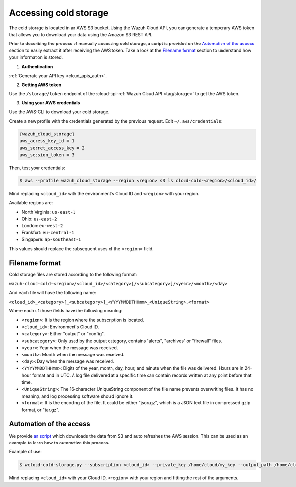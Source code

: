 .. Copyright (C) 2020 Wazuh, Inc.

.. _cloud_your_environment_accessing_cold_storage:

.. meta::
  :description: Learn about acessing your environment's cold storage

Accessing cold storage
======================

The cold storage is located in an AWS S3 bucket. Using the Wazuh Cloud API, you can generate a temporary AWS token that allows you to download your data using the Amazon S3 REST API.

Prior to describing the process of manually accessing cold storage, a script is provided on the `Automation of the access`_ section to easily extract it after receiving the AWS token. Take a look at the `Filename format`_ section to understand how your information is stored.

1. **Authentication**

:ref:`Generate your API key <cloud_apis_auth>`.

2. **Getting AWS token**

Use the ``/storage/token`` endpoint of the :cloud-api-ref:`Wazuh Cloud API <tag/storage>` to get the AWS token.


3. **Using your AWS credentials**

Use the AWS-CLI to download your cold storage.

Create a new profile with the credentials generated by the previous request. Edit ``~/.aws/credentials``:

.. code-block:: console
   
   [wazuh_cloud_storage]
   aws_access_key_id = 1
   aws_secret_access_key = 2
   aws_session_token = 3

Then, test your credentials:

.. code-block:: console
   
   $ aws --profile wazuh_cloud_storage --region <region> s3 ls cloud-cold-<region>/<cloud_id>/

Mind replacing ``<cloud_id>`` with the environment's Cloud ID and ``<region>`` with your region.

Available regions are:

* North Virginia: ``us-east-1``
  
* Ohio: ``us-east-2``

* London: ``eu-west-2``

* Frankfurt: ``eu-central-1``

* Singapore: ``ap-southeast-1``

This values should replace the subsequent uses of the ``<region>`` field.

Filename format
---------------

Cold storage files are stored according to the following format:

``wazuh-cloud-cold-<region>/<cloud_id>/<category>[/<subcategory>]/<year>/<month>/<day>``

And each file will have the following name:

``<cloud_id>_<category>[_<subcategory>]_<YYYYMMDDTHHmm>_<UniqueString>.<format>``

Where each of those fields have the following meaning:

- ``<region>``:  It is the region where the subscription is located.

- ``<cloud_id>``: Environment's Cloud ID.

- ``<category>``: Either "output" or "config".

- ``<subcategory>``: Only used by the output category, contains "alerts", "archives" or "firewall" files.
  
- ``<year>``: Year when the message was received.
  
- ``<month>``: Month when the message was received.
  
- ``<day>``: Day when the message was received.
  
- ``<YYYYMMDDTHHmm>``: Digits of the year, month, day, hour, and minute when the file was delivered. Hours are in 24-hour format and in UTC. A log file delivered at a specific time can contain records written at any point before that time.
  
- ``<UniqueString>``: The 16-character UniqueString component of the file name prevents overwriting files. It has no meaning, and log processing software should ignore it.
  
- ``<format>``: It is the encoding of the file. It could be either "json.gz", which is a JSON text file in compressed gzip format, or "tar.gz".



Automation of the access
------------------------

We  provide `an script <https://wazuh-cloud-tools.s3-us-west-1.amazonaws.com/examples/wcloud-cold-storage.py>`_ which downloads the data from S3 and auto refreshes the AWS session. This can be used as an example to learn how to automatize this process.

Example of use:

.. code-block::

   $ wcloud-cold-storage.py --subscription <cloud_id> --private_key /home/cloud/my_key --output_path /home/cloud/data --region <region> --start_date 2020-04-23 --end_date 2020-04-24

Mind replacing ``<cloud_id>`` with your Cloud ID, ``<region>`` with your region and fitting the rest of the arguments.
